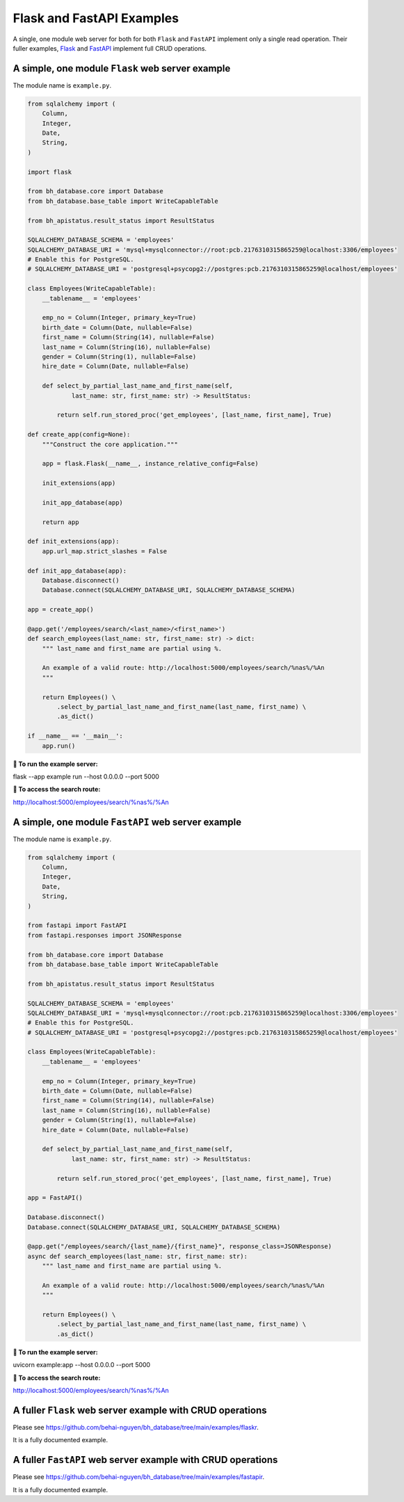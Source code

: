 Flask and FastAPI Examples
==========================

A single, one module web server for both for both ``Flask`` and ``FastAPI`` 
implement only a single read operation. Their fuller examples,
`Flask <https://github.com/behai-nguyen/bh_database/tree/main/examples/flaskr>`_ 
and `FastAPI <https://github.com/behai-nguyen/bh_database/tree/main/examples/fastapir>`_ 
implement full CRUD operations.

A simple, one module ``Flask`` web server example
-------------------------------------------------

The module name is ``example.py``.

.. code-block:: python

    from sqlalchemy import (
        Column,
        Integer,
        Date,
        String,
    )

    import flask

    from bh_database.core import Database
    from bh_database.base_table import WriteCapableTable

    from bh_apistatus.result_status import ResultStatus

    SQLALCHEMY_DATABASE_SCHEMA = 'employees'
    SQLALCHEMY_DATABASE_URI = 'mysql+mysqlconnector://root:pcb.2176310315865259@localhost:3306/employees'
    # Enable this for PostgreSQL.
    # SQLALCHEMY_DATABASE_URI = 'postgresql+psycopg2://postgres:pcb.2176310315865259@localhost/employees'

    class Employees(WriteCapableTable):
        __tablename__ = 'employees'

        emp_no = Column(Integer, primary_key=True)
        birth_date = Column(Date, nullable=False)
        first_name = Column(String(14), nullable=False)
        last_name = Column(String(16), nullable=False)
        gender = Column(String(1), nullable=False)
        hire_date = Column(Date, nullable=False)

        def select_by_partial_last_name_and_first_name(self, 
                last_name: str, first_name: str) -> ResultStatus:
            
            return self.run_stored_proc('get_employees', [last_name, first_name], True)

    def create_app(config=None):
        """Construct the core application."""

        app = flask.Flask(__name__, instance_relative_config=False)

        init_extensions(app)
        
        init_app_database(app)

        return app
        
    def init_extensions(app):
        app.url_map.strict_slashes = False

    def init_app_database(app):    
        Database.disconnect()
        Database.connect(SQLALCHEMY_DATABASE_URI, SQLALCHEMY_DATABASE_SCHEMA)

    app = create_app()

    @app.get('/employees/search/<last_name>/<first_name>')
    def search_employees(last_name: str, first_name: str) -> dict:
        """ last_name and first_name are partial using %.

        An example of a valid route: http://localhost:5000/employees/search/%nas%/%An
        """

        return Employees() \
            .select_by_partial_last_name_and_first_name(last_name, first_name) \
            .as_dict()

    if __name__ == '__main__':  
        app.run()

**🚀 To run the example server:**

flask --app example run --host 0.0.0.0 --port 5000

**🚀 To access the search route:**

http://localhost:5000/employees/search/%nas%/%An


A simple, one module ``FastAPI`` web server example
---------------------------------------------------

The module name is ``example.py``.

.. code-block:: python

    from sqlalchemy import (
        Column,
        Integer,
        Date,
        String,
    )

    from fastapi import FastAPI
    from fastapi.responses import JSONResponse

    from bh_database.core import Database
    from bh_database.base_table import WriteCapableTable

    from bh_apistatus.result_status import ResultStatus

    SQLALCHEMY_DATABASE_SCHEMA = 'employees'
    SQLALCHEMY_DATABASE_URI = 'mysql+mysqlconnector://root:pcb.2176310315865259@localhost:3306/employees'
    # Enable this for PostgreSQL.
    # SQLALCHEMY_DATABASE_URI = 'postgresql+psycopg2://postgres:pcb.2176310315865259@localhost/employees'

    class Employees(WriteCapableTable):
        __tablename__ = 'employees'

        emp_no = Column(Integer, primary_key=True)
        birth_date = Column(Date, nullable=False)
        first_name = Column(String(14), nullable=False)
        last_name = Column(String(16), nullable=False)
        gender = Column(String(1), nullable=False)
        hire_date = Column(Date, nullable=False)

        def select_by_partial_last_name_and_first_name(self, 
                last_name: str, first_name: str) -> ResultStatus:
            
            return self.run_stored_proc('get_employees', [last_name, first_name], True)

    app = FastAPI()

    Database.disconnect()
    Database.connect(SQLALCHEMY_DATABASE_URI, SQLALCHEMY_DATABASE_SCHEMA)

    @app.get("/employees/search/{last_name}/{first_name}", response_class=JSONResponse)
    async def search_employees(last_name: str, first_name: str):
        """ last_name and first_name are partial using %.

        An example of a valid route: http://localhost:5000/employees/search/%nas%/%An
        """

        return Employees() \
            .select_by_partial_last_name_and_first_name(last_name, first_name) \
            .as_dict()

**🚀 To run the example server:**

uvicorn example:app --host 0.0.0.0 --port 5000

**🚀 To access the search route:**

http://localhost:5000/employees/search/%nas%/%An

A fuller ``Flask`` web server example with CRUD operations
----------------------------------------------------------

Please see `https://github.com/behai-nguyen/bh_database/tree/main/examples/flaskr <https://github.com/behai-nguyen/bh_database/tree/main/examples/flaskr>`_.

It is a fully documented example.

A fuller ``FastAPI`` web server example with CRUD operations
------------------------------------------------------------

Please see `https://github.com/behai-nguyen/bh_database/tree/main/examples/fastapir <https://github.com/behai-nguyen/bh_database/tree/main/examples/fastapir>`_.

It is a fully documented example.
